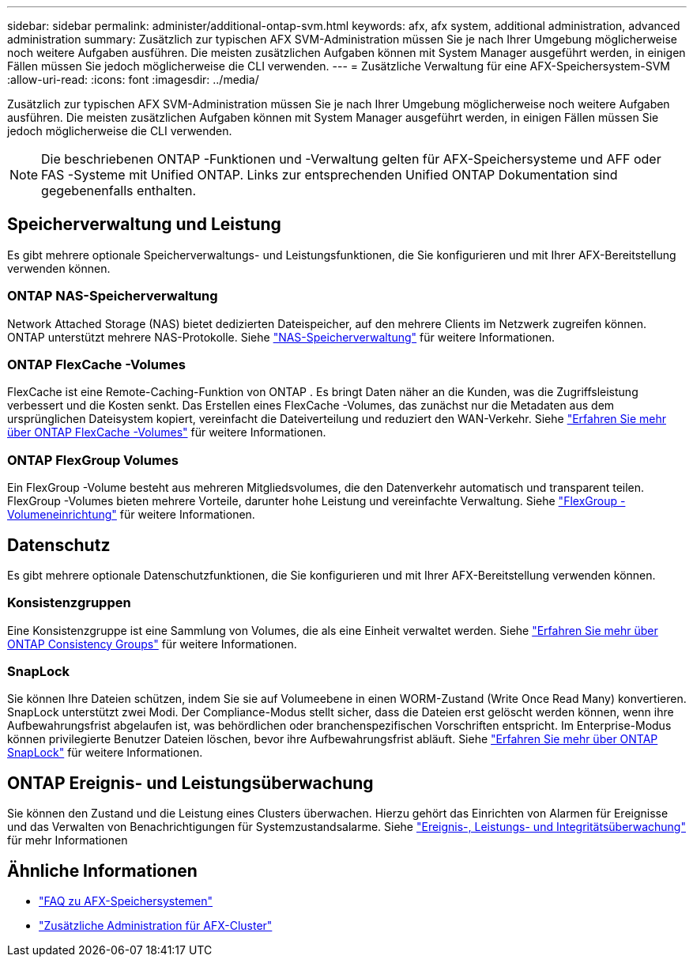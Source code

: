 ---
sidebar: sidebar 
permalink: administer/additional-ontap-svm.html 
keywords: afx, afx system, additional administration, advanced administration 
summary: Zusätzlich zur typischen AFX SVM-Administration müssen Sie je nach Ihrer Umgebung möglicherweise noch weitere Aufgaben ausführen.  Die meisten zusätzlichen Aufgaben können mit System Manager ausgeführt werden, in einigen Fällen müssen Sie jedoch möglicherweise die CLI verwenden. 
---
= Zusätzliche Verwaltung für eine AFX-Speichersystem-SVM
:allow-uri-read: 
:icons: font
:imagesdir: ../media/


[role="lead"]
Zusätzlich zur typischen AFX SVM-Administration müssen Sie je nach Ihrer Umgebung möglicherweise noch weitere Aufgaben ausführen.  Die meisten zusätzlichen Aufgaben können mit System Manager ausgeführt werden, in einigen Fällen müssen Sie jedoch möglicherweise die CLI verwenden.


NOTE: Die beschriebenen ONTAP -Funktionen und -Verwaltung gelten für AFX-Speichersysteme und AFF oder FAS -Systeme mit Unified ONTAP.  Links zur entsprechenden Unified ONTAP Dokumentation sind gegebenenfalls enthalten.



== Speicherverwaltung und Leistung

Es gibt mehrere optionale Speicherverwaltungs- und Leistungsfunktionen, die Sie konfigurieren und mit Ihrer AFX-Bereitstellung verwenden können.



=== ONTAP NAS-Speicherverwaltung

Network Attached Storage (NAS) bietet dedizierten Dateispeicher, auf den mehrere Clients im Netzwerk zugreifen können.  ONTAP unterstützt mehrere NAS-Protokolle. Siehe https://docs.netapp.com/us-en/ontap/nas-management/index.html["NAS-Speicherverwaltung"^] für weitere Informationen.



=== ONTAP FlexCache -Volumes

FlexCache ist eine Remote-Caching-Funktion von ONTAP .  Es bringt Daten näher an die Kunden, was die Zugriffsleistung verbessert und die Kosten senkt.  Das Erstellen eines FlexCache -Volumes, das zunächst nur die Metadaten aus dem ursprünglichen Dateisystem kopiert, vereinfacht die Dateiverteilung und reduziert den WAN-Verkehr. Siehe https://docs.netapp.com/us-en/ontap/flexcache/index.html["Erfahren Sie mehr über ONTAP FlexCache -Volumes"^] für weitere Informationen.



=== ONTAP FlexGroup Volumes

Ein FlexGroup -Volume besteht aus mehreren Mitgliedsvolumes, die den Datenverkehr automatisch und transparent teilen.  FlexGroup -Volumes bieten mehrere Vorteile, darunter hohe Leistung und vereinfachte Verwaltung. Siehe https://docs.netapp.com/us-en/ontap/flexgroup/creation-workflow-task.html["FlexGroup -Volumeneinrichtung"^] für weitere Informationen.



== Datenschutz

Es gibt mehrere optionale Datenschutzfunktionen, die Sie konfigurieren und mit Ihrer AFX-Bereitstellung verwenden können.



=== Konsistenzgruppen

Eine Konsistenzgruppe ist eine Sammlung von Volumes, die als eine Einheit verwaltet werden. Siehe https://docs.netapp.com/us-en/ontap/consistency-groups/index.html["Erfahren Sie mehr über ONTAP Consistency Groups"^] für weitere Informationen.



=== SnapLock

Sie können Ihre Dateien schützen, indem Sie sie auf Volumeebene in einen WORM-Zustand (Write Once Read Many) konvertieren.  SnapLock unterstützt zwei Modi.  Der Compliance-Modus stellt sicher, dass die Dateien erst gelöscht werden können, wenn ihre Aufbewahrungsfrist abgelaufen ist, was behördlichen oder branchenspezifischen Vorschriften entspricht.  Im Enterprise-Modus können privilegierte Benutzer Dateien löschen, bevor ihre Aufbewahrungsfrist abläuft. Siehe https://docs.netapp.com/us-en/ontap/snaplock/index.html["Erfahren Sie mehr über ONTAP SnapLock"^] für weitere Informationen.



== ONTAP Ereignis- und Leistungsüberwachung

Sie können den Zustand und die Leistung eines Clusters überwachen.  Hierzu gehört das Einrichten von Alarmen für Ereignisse und das Verwalten von Benachrichtigungen für Systemzustandsalarme.  Siehe https://docs.netapp.com/us-en/ontap/event-performance-monitoring/index.html["Ereignis-, Leistungs- und Integritätsüberwachung"^] für mehr Informationen



== Ähnliche Informationen

* link:../faq-ontap-afx.html["FAQ zu AFX-Speichersystemen"]
* link:../administer/additional-ontap-cluster.html["Zusätzliche Administration für AFX-Cluster"]

